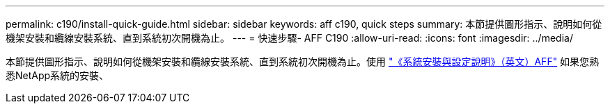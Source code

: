 ---
permalink: c190/install-quick-guide.html 
sidebar: sidebar 
keywords: aff c190, quick steps 
summary: 本節提供圖形指示、說明如何從機架安裝和纜線安裝系統、直到系統初次開機為止。 
---
= 快速步驟- AFF C190
:allow-uri-read: 
:icons: font
:imagesdir: ../media/


[role="lead"]
本節提供圖形指示、說明如何從機架安裝和纜線安裝系統、直到系統初次開機為止。使用 link:https://library.netapp.com/ecm/ecm_download_file/ECMLP2850392["《系統安裝與設定說明》（英文）AFF"^] 如果您熟悉NetApp系統的安裝、
